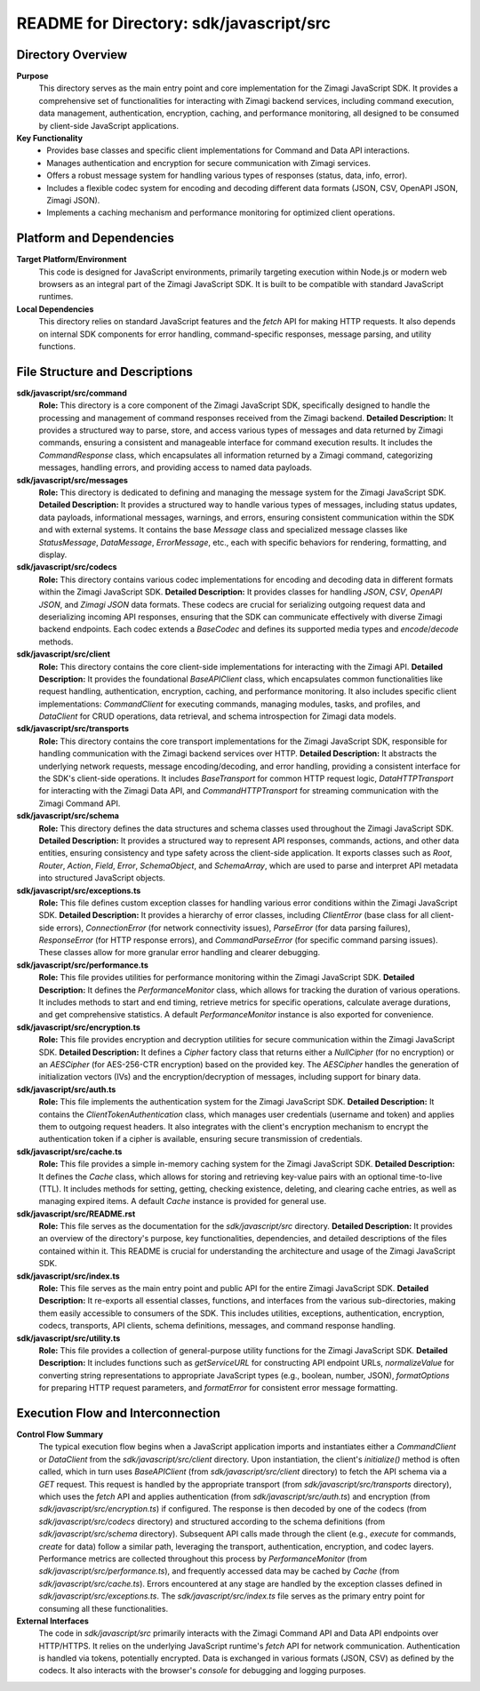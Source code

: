 =====================================================
README for Directory: sdk/javascript/src
=====================================================

Directory Overview
------------------

**Purpose**
   This directory serves as the main entry point and core implementation for the Zimagi JavaScript SDK. It provides a comprehensive set of functionalities for interacting with Zimagi backend services, including command execution, data management, authentication, encryption, caching, and performance monitoring, all designed to be consumed by client-side JavaScript applications.

**Key Functionality**
   *   Provides base classes and specific client implementations for Command and Data API interactions.
   *   Manages authentication and encryption for secure communication with Zimagi services.
   *   Offers a robust message system for handling various types of responses (status, data, info, error).
   *   Includes a flexible codec system for encoding and decoding different data formats (JSON, CSV, OpenAPI JSON, Zimagi JSON).
   *   Implements a caching mechanism and performance monitoring for optimized client operations.


Platform and Dependencies
-------------------------

**Target Platform/Environment**
   This code is designed for JavaScript environments, primarily targeting execution within Node.js or modern web browsers as an integral part of the Zimagi JavaScript SDK. It is built to be compatible with standard JavaScript runtimes.

**Local Dependencies**
   This directory relies on standard JavaScript features and the `fetch` API for making HTTP requests. It also depends on internal SDK components for error handling, command-specific responses, message parsing, and utility functions.


File Structure and Descriptions
-------------------------------

**sdk/javascript/src/command**
     **Role:** This directory is a core component of the Zimagi JavaScript SDK, specifically designed to handle the processing and management of command responses received from the Zimagi backend.
     **Detailed Description:** It provides a structured way to parse, store, and access various types of messages and data returned by Zimagi commands, ensuring a consistent and manageable interface for command execution results. It includes the `CommandResponse` class, which encapsulates all information returned by a Zimagi command, categorizing messages, handling errors, and providing access to named data payloads.

**sdk/javascript/src/messages**
     **Role:** This directory is dedicated to defining and managing the message system for the Zimagi JavaScript SDK.
     **Detailed Description:** It provides a structured way to handle various types of messages, including status updates, data payloads, informational messages, warnings, and errors, ensuring consistent communication within the SDK and with external systems. It contains the base `Message` class and specialized message classes like `StatusMessage`, `DataMessage`, `ErrorMessage`, etc., each with specific behaviors for rendering, formatting, and display.

**sdk/javascript/src/codecs**
     **Role:** This directory contains various codec implementations for encoding and decoding data in different formats within the Zimagi JavaScript SDK.
     **Detailed Description:** It provides classes for handling `JSON`, `CSV`, `OpenAPI JSON`, and `Zimagi JSON` data formats. These codecs are crucial for serializing outgoing request data and deserializing incoming API responses, ensuring that the SDK can communicate effectively with diverse Zimagi backend endpoints. Each codec extends a `BaseCodec` and defines its supported media types and `encode`/`decode` methods.

**sdk/javascript/src/client**
     **Role:** This directory contains the core client-side implementations for interacting with the Zimagi API.
     **Detailed Description:** It provides the foundational `BaseAPIClient` class, which encapsulates common functionalities like request handling, authentication, encryption, caching, and performance monitoring. It also includes specific client implementations: `CommandClient` for executing commands, managing modules, tasks, and profiles, and `DataClient` for CRUD operations, data retrieval, and schema introspection for Zimagi data models.

**sdk/javascript/src/transports**
     **Role:** This directory contains the core transport implementations for the Zimagi JavaScript SDK, responsible for handling communication with the Zimagi backend services over HTTP.
     **Detailed Description:** It abstracts the underlying network requests, message encoding/decoding, and error handling, providing a consistent interface for the SDK's client-side operations. It includes `BaseTransport` for common HTTP request logic, `DataHTTPTransport` for interacting with the Zimagi Data API, and `CommandHTTPTransport` for streaming communication with the Zimagi Command API.

**sdk/javascript/src/schema**
     **Role:** This directory defines the data structures and schema classes used throughout the Zimagi JavaScript SDK.
     **Detailed Description:** It provides a structured way to represent API responses, commands, actions, and other data entities, ensuring consistency and type safety across the client-side application. It exports classes such as `Root`, `Router`, `Action`, `Field`, `Error`, `SchemaObject`, and `SchemaArray`, which are used to parse and interpret API metadata into structured JavaScript objects.

**sdk/javascript/src/exceptions.ts**
     **Role:** This file defines custom exception classes for handling various error conditions within the Zimagi JavaScript SDK.
     **Detailed Description:** It provides a hierarchy of error classes, including `ClientError` (base class for all client-side errors), `ConnectionError` (for network connectivity issues), `ParseError` (for data parsing failures), `ResponseError` (for HTTP response errors), and `CommandParseError` (for specific command parsing issues). These classes allow for more granular error handling and clearer debugging.

**sdk/javascript/src/performance.ts**
     **Role:** This file provides utilities for performance monitoring within the Zimagi JavaScript SDK.
     **Detailed Description:** It defines the `PerformanceMonitor` class, which allows for tracking the duration of various operations. It includes methods to start and end timing, retrieve metrics for specific operations, calculate average durations, and get comprehensive statistics. A default `PerformanceMonitor` instance is also exported for convenience.

**sdk/javascript/src/encryption.ts**
     **Role:** This file provides encryption and decryption utilities for secure communication within the Zimagi JavaScript SDK.
     **Detailed Description:** It defines a `Cipher` factory class that returns either a `NullCipher` (for no encryption) or an `AESCipher` (for AES-256-CTR encryption) based on the provided key. The `AESCipher` handles the generation of initialization vectors (IVs) and the encryption/decryption of messages, including support for binary data.

**sdk/javascript/src/auth.ts**
     **Role:** This file implements the authentication system for the Zimagi JavaScript SDK.
     **Detailed Description:** It contains the `ClientTokenAuthentication` class, which manages user credentials (username and token) and applies them to outgoing request headers. It also integrates with the client's encryption mechanism to encrypt the authentication token if a cipher is available, ensuring secure transmission of credentials.

**sdk/javascript/src/cache.ts**
     **Role:** This file provides a simple in-memory caching system for the Zimagi JavaScript SDK.
     **Detailed Description:** It defines the `Cache` class, which allows for storing and retrieving key-value pairs with an optional time-to-live (TTL). It includes methods for setting, getting, checking existence, deleting, and clearing cache entries, as well as managing expired items. A default `Cache` instance is provided for general use.

**sdk/javascript/src/README.rst**
     **Role:** This file serves as the documentation for the `sdk/javascript/src` directory.
     **Detailed Description:** It provides an overview of the directory's purpose, key functionalities, dependencies, and detailed descriptions of the files contained within it. This README is crucial for understanding the architecture and usage of the Zimagi JavaScript SDK.

**sdk/javascript/src/index.ts**
     **Role:** This file serves as the main entry point and public API for the entire Zimagi JavaScript SDK.
     **Detailed Description:** It re-exports all essential classes, functions, and interfaces from the various sub-directories, making them easily accessible to consumers of the SDK. This includes utilities, exceptions, authentication, encryption, codecs, transports, API clients, schema definitions, messages, and command response handling.

**sdk/javascript/src/utility.ts**
     **Role:** This file provides a collection of general-purpose utility functions for the Zimagi JavaScript SDK.
     **Detailed Description:** It includes functions such as `getServiceURL` for constructing API endpoint URLs, `normalizeValue` for converting string representations to appropriate JavaScript types (e.g., boolean, number, JSON), `formatOptions` for preparing HTTP request parameters, and `formatError` for consistent error message formatting.


Execution Flow and Interconnection
----------------------------------

**Control Flow Summary**
   The typical execution flow begins when a JavaScript application imports and instantiates either a `CommandClient` or `DataClient` from the `sdk/javascript/src/client` directory. Upon instantiation, the client's `initialize()` method is often called, which in turn uses `BaseAPIClient` (from `sdk/javascript/src/client` directory) to fetch the API schema via a `GET` request. This request is handled by the appropriate transport (from `sdk/javascript/src/transports` directory), which uses the `fetch` API and applies authentication (from `sdk/javascript/src/auth.ts`) and encryption (from `sdk/javascript/src/encryption.ts`) if configured. The response is then decoded by one of the codecs (from `sdk/javascript/src/codecs` directory) and structured according to the schema definitions (from `sdk/javascript/src/schema` directory). Subsequent API calls made through the client (e.g., `execute` for commands, `create` for data) follow a similar path, leveraging the transport, authentication, encryption, and codec layers. Performance metrics are collected throughout this process by `PerformanceMonitor` (from `sdk/javascript/src/performance.ts`), and frequently accessed data may be cached by `Cache` (from `sdk/javascript/src/cache.ts`). Errors encountered at any stage are handled by the exception classes defined in `sdk/javascript/src/exceptions.ts`. The `sdk/javascript/src/index.ts` file serves as the primary entry point for consuming all these functionalities.

**External Interfaces**
   The code in `sdk/javascript/src` primarily interacts with the Zimagi Command API and Data API endpoints over HTTP/HTTPS. It relies on the underlying JavaScript runtime's `fetch` API for network communication. Authentication is handled via tokens, potentially encrypted. Data is exchanged in various formats (JSON, CSV) as defined by the codecs. It also interacts with the browser's `console` for debugging and logging purposes.
